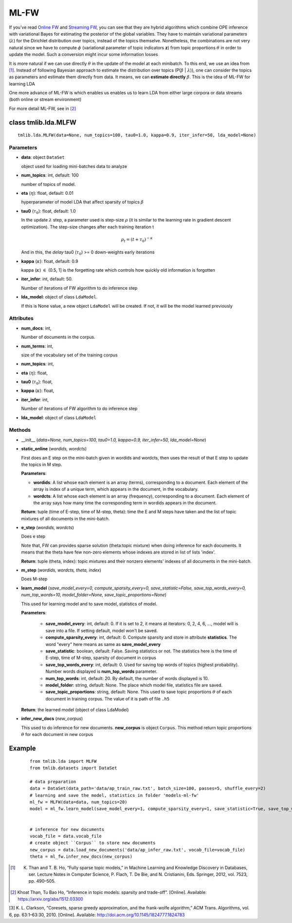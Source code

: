 =====
ML-FW
=====

If you've read `Online FW`_ and `Streaming FW`_, you can see that they are hybrid algorithms which combine OPE inference with variational Bayes for estimating the posterior of the global variables. They have to maintain variational parameters (:math:`\lambda`) for the
Dirichlet distribution over topics, instead of the topics themselve. Nonetheless, the combinations are not very natural since we have to compute :math:`\phi` (variational parameter of topic indicators **z**) from topic proportions :math:`\theta` in order to update the model. Such a conversion might incur some information losses

It is more natural if we can use directly :math:`\theta` in the update of the model at each minibatch. To this end, we use an idea from [1]_. Instead of following Bayesian approach to estimate the distribution over topics (P(:math:`\beta` | :math:`\lambda`)), one can consider the topics as parameters and estimate them directly from data. It means, we can **estimate directly** :math:`\beta`. This is the idea of ML-FW for learning LDA

One more advance of ML-FW is which enables us enables us to learn LDA from either large corpora or data streams (both online or stream environment)

For more detail ML-FW, see in [2]_

.. _Online FW: ./online_ope.rst
.. _Streaming FW: ./streaming_ope.rst

----------------------------------------
class tmlib.lda.MLFW
----------------------------------------

::

  tmlib.lda.MLFW(data=None, num_topics=100, tau0=1.0, kappa=0.9, iter_infer=50, lda_model=None)

Parameters
==========

- **data**: object ``DataSet``

  object used for loading mini-batches data to analyze 

- **num_topics**: int, default: 100

  number of topics of model.

- **eta** (:math:`\eta`): float, default: 0.01 

  hyperparameter of model LDA that affect sparsity of topics :math:`\beta`

- **tau0** (:math:`\tau_{0}`): float, default: 1.0

  In the update :math:`\lambda` step, a parameter used is step-size :math:`\rho` (it is similar to the learning rate in gradient descent optimization). The step-size changes after each training iteration t

  .. math::

     \rho_t = (t + \tau_0)^{-\kappa}

  And in this, the `delay` tau0 (:math:`\tau_{0}`) >= 0 down-weights early iterations

- **kappa** (:math:`\kappa`): float, default: 0.9

  kappa (:math:`\kappa`) :math:`\in` (0.5, 1] is the forgetting rate which controls how quickly old information is forgotten

- **iter_infer**: int, default: 50.

  Number of iterations of FW algorithm to do inference step

- **lda_model**: object of class ``LdaModel``.

  If this is None value, a new object ``LdaModel`` will be created. If not, it will be the model learned previously

Attributes
==========

- **num_docs**: int,
  
  Number of documents in the corpus.

- **num_terms**: int,

  size of the vocabulary set of the training corpus

- **num_topics**: int, 

- **eta** (:math:`\eta`): float, 

- **tau0** (:math:`\tau_{0}`): float, 

- **kappa** (:math:`\kappa`): float, 

- **iter_infer**: int,

  Number of iterations of FW algorithm to do inference step

- **lda_model**: object of class ``LdaModel``


Methods
=======

- __init__ (*data=None, num_topics=100, tau0=1.0, kappa=0.9, iter_infer=50, lda_model=None*)

- **static_online** (*wordids, wordcts*)

  First does an E step on the mini-batch given in wordids and wordcts, then uses the result of that E step to update the topics in M step.

  **Parameters**:

  - **wordids**: A list whose each element is an array (terms), corresponding to a document. Each element of the array is index of a unique term, which appears in the document, in the vocabulary.
  - **wordcts**: A list whose each element is an array (frequency), corresponding to a document. Each element of the array says how many time the corresponding term in wordids appears in the document.
    
  **Return**: tuple (time of E-step, time of M-step, theta): time the E and M steps have taken and the list of topic mixtures of all documents in the mini-batch. 

- **e_step** (*wordids, wordcts*)

  Does e step
  
  Note that, FW can provides sparse solution (theta:topic mixture) when doing inference for each documents. It means that the theta have few non-zero elements whose indexes are stored in list of lists 'index'.

  **Return**: tuple (theta, index): topic mixtures and their nonzero elements' indexes of all documents in the mini-batch.

- **m_step** (*wordids, wordcts, theta, index*)

  Does M-step

- **learn_model** (*save_model_every=0, compute_sparsity_every=0, save_statistic=False, save_top_words_every=0, num_top_words=10, model_folder=None, save_topic_proportions=None*)

  This used for learning model and to save model, statistics of model. 

  **Parameters**:

    - **save_model_every**: int, default: 0. If it is set to 2, it means at iterators: 0, 2, 4, 6, ..., model will is save into a file. If setting default, model won't be saved.

    - **compute_sparsity_every**: int, default: 0. Compute sparsity and store in attribute **statistics**. The word "every" here means as same as **save_model_every**

    - **save_statistic**: boolean, default: False. Saving statistics or not. The statistics here is the time of E-step, time of M-step, sparsity of document in corpus

    - **save_top_words_every**: int, default: 0. Used for saving top words of topics (highest probability). Number words displayed is **num_top_words** parameter.

    - **num_top_words**: int, default: 20. By default, the number of words displayed is 10.

    - **model_folder**: string, default: None. The place which model file, statistics file are saved.

    - **save_topic_proportions**: string, default: None. This used to save topic proportions :math:`\theta` of each document in training corpus. The value of it is path of file ``.h5``  

  **Return**: the learned model (object of class LdaModel)

- **infer_new_docs** (*new_corpus*)

  This used to do inference for new documents. **new_corpus** is object ``Corpus``. This method return topic proportions :math:`\theta` for each document in new corpus

-------
Example
-------

  ::

    from tmlib.lda import MLFW
    from tmlib.datasets import DataSet

    # data preparation
    data = DataSet(data_path='data/ap_train_raw.txt', batch_size=100, passes=5, shuffle_every=2)
    # learning and save the model, statistics in folder 'models-ml-fw'
    ml_fw = MLFW(data=data, num_topics=20)
    model = ml_fw.learn_model(save_model_every=1, compute_sparsity_every=1, save_statistic=True, save_top_words_every=1, num_top_words=10, model_folder='models-ml-fw')
    

    # inference for new documents
    vocab_file = data.vocab_file
    # create object ``Corpus`` to store new documents
    new_corpus = data.load_new_documents('data/ap_infer_raw.txt', vocab_file=vocab_file)
    theta = ml_fw.infer_new_docs(new_corpus)

.. [1] K. Than and T. B. Ho, “Fully sparse topic models,” in Machine Learning and Knowledge Discovery in Databases, ser. Lecture Notes in Computer Science, P. Flach, T. De Bie, and N. Cristianini, Eds. Springer, 2012, vol. 7523, pp. 490–505.

.. [2] Khoat Than, Tu Bao Ho, “Inference in topic models: sparsity and trade-off”. [Online]. Available: https://arxiv.org/abs/1512.03300
  
[3] K. L. Clarkson, “Coresets, sparse greedy approximation, and the frank-wolfe algorithm,” ACM Trans. Algorithms, vol. 6, pp. 63:1–63:30, 2010. [Online]. Available: http://doi.acm.org/10.1145/1824777.1824783

